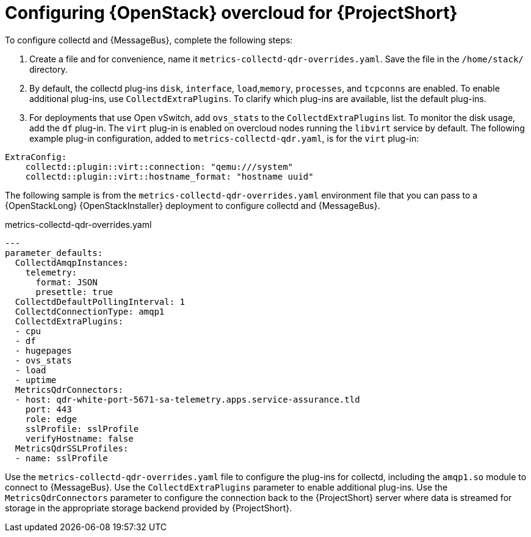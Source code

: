// Module included in the following assemblies:
//
// <List assemblies here, each on a new line>

// This module can be included from assemblies using the following include statement:
// include::<path>/proc_configuring-red-hat-openstack-platform-overcloud-for-saf.adoc[leveloffset=+1]

// The file name and the ID are based on the module title. For example:
// * file name: proc_doing-procedure-a.adoc
// * ID: [id='proc_doing-procedure-a_{context}']
// * Title: = Doing procedure A
//
// The ID is used as an anchor for linking to the module. Avoid changing
// it after the module has been published to ensure existing links are not
// broken.
//
// The `context` attribute enables module reuse. Every module's ID includes
// {context}, which ensures that the module has a unique ID even if it is
// reused multiple times in a guide.
//
// Start the title with a verb, such as Creating or Create. See also
// _Wording of headings_ in _The IBM Style Guide_.
[id='configuring-red-hat-openstack-platform-overcloud-for-saf_{context}']
= Configuring {OpenStack} overcloud for {ProjectShort}


To configure collectd and {MessageBus}, complete the following steps:

. Create a file and for convenience, name it `metrics-collectd-qdr-overrides.yaml`. Save the file in the `/home/stack/` directory.

. By default, the collectd plug-ins `disk`, `interface`, `load`,`memory`, `processes`, and `tcpconns` are enabled. To enable additional plug-ins, use `CollectdExtraPlugins`. To clarify which plug-ins are available, list the default plug-ins.

. For deployments that use Open vSwitch, add `ovs_stats` to the `CollectdExtraPlugins` list. To monitor the disk usage, add the `df` plug-in. The `virt` plug-in is enabled on overcloud nodes running the `libvirt` service by default. The following example plug-in configuration, added to `metrics-collectd-qdr.yaml`, is for the `virt` plug-in:

----
ExtraConfig:
    collectd::plugin::virt::connection: "qemu:///system"
    collectd::plugin::virt::hostname_format: "hostname uuid"
----


The following sample is from the `metrics-collectd-qdr-overrides.yaml` environment file that you can pass to a {OpenStackLong} {OpenStackInstaller} deployment to configure collectd and {MessageBus}.

.metrics-collectd-qdr-overrides.yaml
[source,yaml]
----
---
parameter_defaults:
  CollectdAmqpInstances:
    telemetry:
      format: JSON
      presettle: true
  CollectdDefaultPollingInterval: 1
  CollectdConnectionType: amqp1
  CollectdExtraPlugins:
  - cpu
  - df
  - hugepages
  - ovs_stats
  - load
  - uptime
  MetricsQdrConnectors:
  - host: qdr-white-port-5671-sa-telemetry.apps.service-assurance.tld
    port: 443
    role: edge
    sslProfile: sslProfile
    verifyHostname: false
  MetricsQdrSSLProfiles:
  - name: sslProfile
----

Use the `metrics-collectd-qdr-overrides.yaml` file to configure the plug-ins for collectd, including the `amqp1.so` module to connect to {MessageBus}. Use the `CollectdExtraPlugins` parameter to enable additional plug-ins. Use the `MetricsQdrConnectors` parameter to configure the connection back to the {ProjectShort} server where data is streamed for storage in the appropriate storage backend provided by {ProjectShort}.
